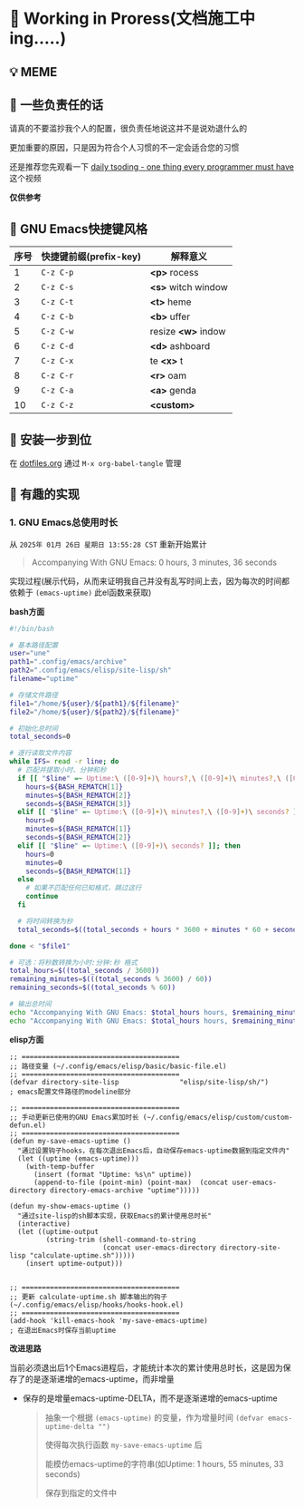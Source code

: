 * 🔨 Working in Proress(文档施工中ing.....)

** 💡 MEME

[[./MEME/EmacsTheTrueEditor.png]]

** 📰 一些负责任的话

请真的不要滥抄我个人的配置，很负责任地说这并不是说劝退什么的

更加重要的原因，只是因为符合个人习惯的不一定会适合您的习惯

还是推荐您先观看一下 [[https://www.bilibili.com/video/BV1Fb421v7ZV][daily tsoding - one thing every programmer must have]] 这个视频

*仅供参考*

** 🎑 GNU Emacs快捷键风格

| 序号 | 快捷键前缀(prefix-key) | 解释意义            |
|------+-----------------------+--------------------|
|    1 | ~C-z C-p~             | *<p>* rocess       |
|    2 | ~C-z C-s~             | *<s>* witch window |
|    3 | ~C-z C-t~             | *<t>* heme         |
|    4 | ~C-z C-b~             | *<b>* uffer        |
|    5 | ~C-z C-w~             | resize *<w>* indow |
|    6 | ~C-z C-d~             | *<d>* ashboard     |
|    7 | ~C-z C-x~             | te *<x>* t         |
|    8 | ~C-z C-r~             | *<r>* oam          |
|    9 | ~C-z C-a~             | *<a>* genda        |
|   10 | ~C-z C-z~             | *<custom>*         |

** 🔧 安装一步到位

在 [[file:org/dotfiles.org][dotfiles.org]] 通过 ~M-x org-babel-tangle~ 管理 

** 🔑 有趣的实现

*** 1. GNU Emacs总使用时长

从 ~2025年 01月 26日 星期日 13:55:28 CST~ 重新开始累计

#+begin_quote
Accompanying With GNU Emacs: 0 hours, 3 minutes, 36 seconds
#+end_quote

实现过程(展示代码，从而来证明我自己并没有乱写时间上去，因为每次的时间都依赖于 ~(emacs-uptime)~ 此el函数来获取)

*bash方面*
#+begin_src sh
  #!/bin/bash

  # 基本路径配置
  user="une"
  path1=".config/emacs/archive"
  path2=".config/emacs/elisp/site-lisp/sh"
  filename="uptime"

  # 存储文件路径
  file1="/home/${user}/${path1}/${filename}"
  file2="/home/${user}/${path2}/${filename}"

  # 初始化总时间
  total_seconds=0

  # 逐行读取文件内容
  while IFS= read -r line; do
    # 匹配并提取小时、分钟和秒
    if [[ "$line" =~ Uptime:\ ([0-9]+)\ hours?,\ ([0-9]+)\ minutes?,\ ([0-9]+)\ seconds? ]]; then
      hours=${BASH_REMATCH[1]}
      minutes=${BASH_REMATCH[2]}
      seconds=${BASH_REMATCH[3]}
    elif [[ "$line" =~ Uptime:\ ([0-9]+)\ minutes?,\ ([0-9]+)\ seconds? ]]; then
      hours=0
      minutes=${BASH_REMATCH[1]}
      seconds=${BASH_REMATCH[2]}
    elif [[ "$line" =~ Uptime:\ ([0-9]+)\ seconds? ]]; then
      hours=0
      minutes=0
      seconds=${BASH_REMATCH[1]}
    else
      # 如果不匹配任何已知格式，跳过这行
      continue
    fi

    # 将时间转换为秒
    total_seconds=$((total_seconds + hours * 3600 + minutes * 60 + seconds))

  done < "$file1"

  # 可选：将秒数转换为小时:分钟:秒 格式
  total_hours=$((total_seconds / 3600))
  remaining_minutes=$(((total_seconds % 3600) / 60))
  remaining_seconds=$((total_seconds % 60))

  # 输出总时间
  echo "Accompanying With GNU Emacs: $total_hours hours, $remaining_minutes minutes, $remaining_seconds seconds"
  echo "Accompanying With GNU Emacs: $total_hours hours, $remaining_minutes minutes, $remaining_seconds seconds" > "$file2"  
#+end_src

*elisp方面*
#+begin_src elisp
  ;; =======================================
  ;; 路径变量 (~/.config/emacs/elisp/basic/basic-file.el)
  ;; =======================================  
  (defvar directory-site-lisp               "elisp/site-lisp/sh/")                     ; emacs配置文件路径的modeline部分

  ;; =======================================
  ;; 手动更新已使用的GNU Emacs累加时长 (~/.config/emacs/elisp/custom/custom-defun.el)
  ;; =======================================
  (defun my-save-emacs-uptime ()
    "通过设置钩子hooks，在每次退出Emacs后，自动保存emacs-uptime数据到指定文件内"
    (let ((uptime (emacs-uptime)))
      (with-temp-buffer
        (insert (format "Uptime: %s\n" uptime))
        (append-to-file (point-min) (point-max)  (concat user-emacs-directory directory-emacs-archive "uptime")))))

  (defun my-show-emacs-uptime ()
    "通过site-lisp的sh脚本实现，获取Emacs的累计使用总时长"
    (interactive)
    (let ((uptime-output
           (string-trim (shell-command-to-string
                         (concat user-emacs-directory directory-site-lisp "calculate-uptime.sh")))))
      (insert uptime-output)))


  ;; =======================================
  ;; 更新 calculate-uptime.sh 脚本输出的钩子 (~/.config/emacs/elisp/hooks/hooks-hook.el)
  ;; =======================================
  (add-hook 'kill-emacs-hook 'my-save-emacs-uptime)                            ; 在退出Emacs时保存当前uptime  
#+end_src

*改进思路*

当前必须退出后1个Emacs进程后，才能统计本次的累计使用总时长，这是因为保存了的是逐渐递增的emacs-uptime，而非增量

+ 保存的是增量emacs-uptime-DELTA，而不是逐渐递增的emacs-uptime

  #+begin_quote
  抽象一个根据 ~(emacs-uptime)~ 的变量，作为增量时间 ~(defvar emacs-uptime-delta "")~

  使得每次执行函数 ~my-save-emacs-uptime~ 后

  能模仿emacs-uptime的字符串(如Uptime: 1 hours, 55 minutes, 33 seconds)

  保存到指定的文件中
  #+end_quote


